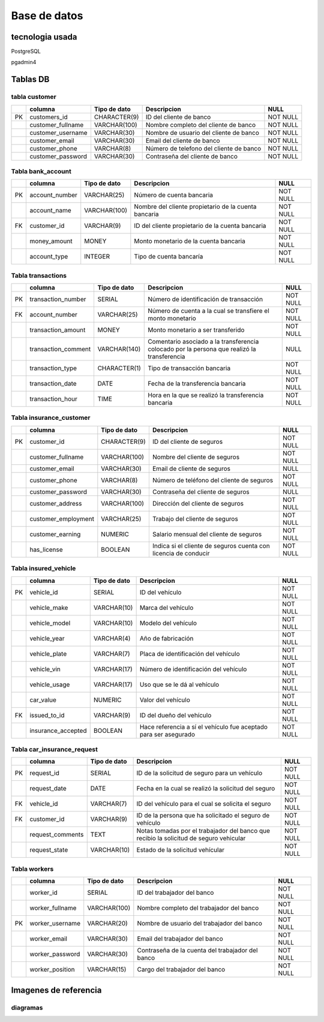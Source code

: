 Base de datos
==============

tecnologia usada
+++++++++++++++++

PostgreSQL

pgadmin4

Tablas DB
+++++++++++++++

tabla customer
----------------

+---+--------------------+-----------------+-----------------------------+----------+
|   | columna            | Tipo de dato    | Descripcion                 | NULL     |
+===+====================+=================+=============================+==========+
|PK | customers_id       | CHARACTER(9)    | ID del cliente de banco     | NOT NULL |
+---+--------------------+-----------------+-----------------------------+----------+
|   | customer_fullname  | VARCHAR(100)    | Nombre completo del cliente | NOT NULL |
|   |                    |                 | de banco                    |          |
+---+--------------------+-----------------+-----------------------------+----------+
|   | customer_username  | VARCHAR(30)     | Nombre de usuario del       | NOT NULL |
|   |                    |                 | cliente de banco            |          |
+---+--------------------+-----------------+-----------------------------+----------+
|   | customer_email     | VARCHAR(30)     | Email del cliente de banco  | NOT NULL |
+---+--------------------+-----------------+-----------------------------+----------+
|   | customer_phone     | VARCHAR(8)      | Número de telefono del      | NOT NULL |
|   |                    |                 | cliente de banco            |          |
+---+--------------------+-----------------+-----------------------------+----------+
|   | customer_password  | VARCHAR(30)     | Contraseña del cliente      | NOT NULL |
|   |                    |                 | de banco                    |          |
+---+--------------------+-----------------+-----------------------------+----------+

Tabla bank_account 
-------------------

+---+--------------------+-----------------+--------------------------------+----------+
|   | columna            | Tipo de dato    | Descripcion                    | NULL     |
+===+====================+=================+================================+==========+
|PK | account_number     | VARCHAR(25)     | Número de cuenta bancaria      | NOT NULL |
+---+--------------------+-----------------+--------------------------------+----------+
|   | account_name       | VARCHAR(100)    | Nombre del cliente propietario | NOT NULL |
|   |                    |                 | de la cuenta bancaria          |          |
+---+--------------------+-----------------+--------------------------------+----------+
|FK | customer_id        | VARCHAR(9)      | ID del cliente propietario de  | NOT NULL |
|   |                    |                 | la cuenta bancaria             |          |
+---+--------------------+-----------------+--------------------------------+----------+
|   | money_amount       | MONEY           | Monto monetario de la cuenta   | NOT NULL |
|   |                    |                 | bancaria                       |          |
+---+--------------------+-----------------+--------------------------------+----------+
|   | account_type       | INTEGER         | Tipo de cuenta bancaría        | NOT NULL |
+---+--------------------+-----------------+--------------------------------+----------+

Tabla transactions 
-------------------

+---+--------------------+-----------------+--------------------------------------+----------+
|   | columna            | Tipo de dato    | Descripcion                          | NULL     |
+===+====================+=================+======================================+==========+
|PK | transaction_number | SERIAL          | Número de identificación de          | NOT NULL |
|   |                    |                 | transacción                          |          |
+---+--------------------+-----------------+--------------------------------------+----------+
|FK | account_number     | VARCHAR(25)     | Número de cuenta a la cual se        | NOT NULL |
|   |                    |                 | transfiere el monto monetario        |          |
+---+--------------------+-----------------+--------------------------------------+----------+
|   | transaction_amount | MONEY           | Monto monetario a ser                | NOT NULL |
|   |                    |                 | transferido                          |          |
+---+--------------------+-----------------+--------------------------------------+----------+
|   | transaction_comment| VARCHAR(140)    | Comentario asociado a la             | NULL     |
|   |                    |                 | transferencia colocado por la        |          |
|   |                    |                 | persona que realizó la transferencia |          |
+---+--------------------+-----------------+--------------------------------------+----------+
|   | transaction_type   | CHARACTER(1)    | Tipo de transacción bancaria         | NOT NULL |
+---+--------------------+-----------------+--------------------------------------+----------+
|   | transaction_date   | DATE            | Fecha de la transferencia bancaria   | NOT NULL |
+---+--------------------+-----------------+--------------------------------------+----------+
|   | transaction_hour   | TIME            | Hora en la que se realizó la         | NOT NULL |
|   |                    |                 | transferencia bancaria               |          |
+---+--------------------+-----------------+--------------------------------------+----------+

Tabla insurance_customer 
-------------------------

+---+--------------------+-----------------+--------------------------------------+----------+
|   | columna            | Tipo de dato    | Descripcion                          | NULL     |
+===+====================+=================+======================================+==========+
|PK | customer_id        | CHARACTER(9)    | ID del cliente de seguros            | NOT NULL |
+---+--------------------+-----------------+--------------------------------------+----------+
|   | customer_fullname  | VARCHAR(100)    | Nombre del cliente de seguros        | NOT NULL |
+---+--------------------+-----------------+--------------------------------------+----------+
|   | customer_email     | VARCHAR(30)     | Email de cliente de seguros          | NULL     |
+---+--------------------+-----------------+--------------------------------------+----------+
|   | customer_phone     | VARCHAR(8)      | Número de teléfono del cliente       | NOT NULL |
|   |                    |                 | de seguros                           |          |
+---+--------------------+-----------------+--------------------------------------+----------+
|   | customer_password  | VARCHAR(30)     | Contraseña del cliente de seguros    | NULL     |
+---+--------------------+-----------------+--------------------------------------+----------+
|   | customer_address   | VARCHAR(100)    | Dirección del cliente de seguros     | NOT NULL |
+---+--------------------+-----------------+--------------------------------------+----------+
|   | customer_employment| VARCHAR(25)     | Trabajo del cliente de seguros       | NOT NULL |
+---+--------------------+-----------------+--------------------------------------+----------+
|   | customer_earning   | NUMERIC         | Salario mensual del cliente          | NOT NULL |
|   |                    |                 | de seguros                           |          |
+---+--------------------+-----------------+--------------------------------------+----------+
|   | has_license        | BOOLEAN         | Indica si el cliente de seguros      | NOT NULL |
|   |                    |                 | cuenta con licencia de conducir      |          |
+---+--------------------+-----------------+--------------------------------------+----------+

Tabla insured_vehicle  
-----------------------

+---+--------------------+-----------------+--------------------------------------+----------+
|   | columna            | Tipo de dato    | Descripcion                          | NULL     |
+===+====================+=================+======================================+==========+
|PK | vehicle_id         | SERIAL          | ID del vehículo                      | NOT NULL |
+---+--------------------+-----------------+--------------------------------------+----------+
|   | vehicle_make       | VARCHAR(10)     | Marca del vehículo                   | NOT NULL |
+---+--------------------+-----------------+--------------------------------------+----------+
|   | vehicle_model      | VARCHAR(10)     | Modelo del vehículo                  | NOT NULL |
+---+--------------------+-----------------+--------------------------------------+----------+
|   | vehicle_year       | VARCHAR(4)      | Año de fabricación                   | NOT NULL |
+---+--------------------+-----------------+--------------------------------------+----------+
|   | vehicle_plate      | VARCHAR(7)      | Placa de identificación del vehículo | NOT NULL |
+---+--------------------+-----------------+--------------------------------------+----------+
|   | vehicle_vin        | VARCHAR(17)     | Número de identificación del vehículo| NOT NULL |
+---+--------------------+-----------------+--------------------------------------+----------+
|   | vehicle_usage      | VARCHAR(17)     | Uso que se le dá al vehículo         | NOT NULL |
+---+--------------------+-----------------+--------------------------------------+----------+
|   | car_value          | NUMERIC         | Valor del vehículo                   | NOT NULL |
+---+--------------------+-----------------+--------------------------------------+----------+
|FK | issued_to_id       | VARCHAR(9)      | ID del dueño del vehículo            | NOT NULL |
+---+--------------------+-----------------+--------------------------------------+----------+
|   | insurance_accepted | BOOLEAN         | Hace referencia a sí el vehículo fue | NOT NULL |
|   |                    |                 | aceptado para ser asegurado          |          |
+---+--------------------+-----------------+--------------------------------------+----------+

Tabla car_insurance_request   
-----------------------------

+---+--------------------+-----------------+--------------------------------------+----------+
|   | columna            | Tipo de dato    | Descripcion                          | NULL     |
+===+====================+=================+======================================+==========+
|PK | request_id         | SERIAL          | ID de la solicitud de seguro para    | NOT NULL |
|   |                    |                 | un vehículo                          |          |
+---+--------------------+-----------------+--------------------------------------+----------+
|   | request_date       | DATE            | Fecha en la cual se realizó la       | NOT NULL |
|   |                    |                 | solicitud del seguro                 |          |
+---+--------------------+-----------------+--------------------------------------+----------+
|FK | vehicle_id         | VARCHAR(7)      | ID del vehículo para el cual se      | NOT NULL |
|   |                    |                 | solicita el seguro                   |          |
+---+--------------------+-----------------+--------------------------------------+----------+
|FK | customer_id        | VARCHAR(9)      | ID de la persona que ha solicitado   | NOT NULL |
|   |                    |                 | el seguro de vehículo                |          |
+---+--------------------+-----------------+--------------------------------------+----------+
|   | request_comments   | TEXT            | Notas tomadas por el trabajador del  | NOT NULL |  
|   |                    |                 | banco que recibio la solicitud       |          |
|   |                    |                 | de seguro vehicular                  |          |
+---+--------------------+-----------------+--------------------------------------+----------+
|   | request_state      | VARCHAR(10)     | Estado de la solicitud vehícular     | NOT NULL |
+---+--------------------+-----------------+--------------------------------------+----------+

Tabla workers 
---------------

+---+--------------------+-----------------+--------------------------------------+----------+
|   | columna            | Tipo de dato    | Descripcion                          | NULL     |
+===+====================+=================+======================================+==========+
|   | worker_id          | SERIAL          | ID del trabajador del banco          | NOT NULL |
+---+--------------------+-----------------+--------------------------------------+----------+
|   | worker_fullname    | VARCHAR(100)    | Nombre completo del trabajador       | NOT NULL |
|   |                    |                 | del banco                            |          |
+---+--------------------+-----------------+--------------------------------------+----------+
|PK | worker_username    | VARCHAR(20)     | Nombre de usuario del trabajador     | NOT NULL |
|   |                    |                 | del banco                            |          |
+---+--------------------+-----------------+--------------------------------------+----------+
|   | worker_email       | VARCHAR(30)     | Email del trabajador del banco       | NOT NULL |
+---+--------------------+-----------------+--------------------------------------+----------+
|   | worker_password    | VARCHAR(30)     | Contraseña de la cuenta del          | NOT NULL |  
|   |                    |                 | trabajador del banco                 |          |
+---+--------------------+-----------------+--------------------------------------+----------+
|   | worker_position    | VARCHAR(15)     | Cargo del trabajador del banco       | NOT NULL |
+---+--------------------+-----------------+--------------------------------------+----------+

Imagenes de referencia
++++++++++++++++++++++++

diagramas
----------

.. image:: ./imagenes/diagrama.jpg
    :alt: package_info_dashboard
    :align: center

.. image:: ./imagenes/diagrama_de_flujo_solicitud_seguro.png
    :alt: package_info_dashboard
    :align: center

.. image:: ./imagenes/diagrama_entidad_relación_gestion_bancaria.png
    :alt: package_info_dashboard
    :align: center

.. image:: ./imagenes/diagrama_entidad_relación_seguros.png
    :alt: package_info_dashboard
    :align: center  

.. image:: ./imagenes/diagrama_transacción.png
    :alt: package_info_dashboard
    :align: center  
